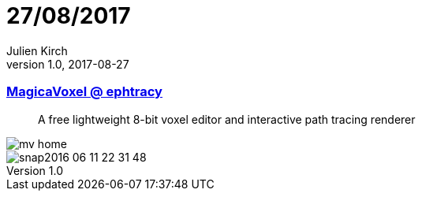= 27/08/2017
Julien Kirch
v1.0, 2017-08-27
:article_lang: en

=== link:https://ephtracy.github.io/[MagicaVoxel @ ephtracy]

[quote]
____
A free lightweight 8-bit voxel editor and interactive path tracing renderer
____

image::mv_home.png[]
image::snap2016-06-11-22-31-48.png[]

